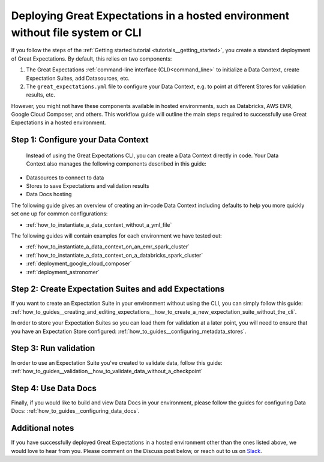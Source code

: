 .. _deployment_hosted_enviroments:

#############################################################################################
Deploying Great Expectations in a hosted environment without file system or CLI
#############################################################################################

If you follow the steps of the :ref:`Getting started tutorial <tutorials__getting_started>`, you create a standard deployment of Great Expectations. By default, this relies on two components:

#. The Great Expectations :ref:`command-line interface (CLI)<command_line>` to initialize a Data Context, create Expectation Suites, add Datasources, etc.
#. The ``great_expectations.yml`` file to configure your Data Context, e.g. to point at different Stores for validation results, etc.


However, you might not have these components available in hosted environments, such as Databricks, AWS EMR, Google Cloud Composer, and others. This workflow guide will outline the main steps required to successfully use Great Expectations in a hosted environment.


Step 1: Configure your Data Context
-------------------------------------
 Instead of using the Great Expectations CLI, you can create a Data Context directly in code. Your Data Context also manages the following components described in this guide:

- Datasources to connect to data
- Stores to save Expectations and validation results
- Data Docs hosting

The following guide gives an overview of creating an in-code Data Context including defaults to help you more quickly set one up for common configurations:

- :ref:`how_to_instantiate_a_data_context_without_a_yml_file`

The following guides will contain examples for each environment we have tested out:

- :ref:`how_to_instantiate_a_data_context_on_an_emr_spark_cluster`
- :ref:`how_to_instantiate_a_data_context_on_a_databricks_spark_cluster`
- :ref:`deployment_google_cloud_composer`
- :ref:`deployment_astronomer`


Step 2: Create Expectation Suites and add Expectations
-------------------------------------------------------

If you want to create an Expectation Suite in your environment without using the CLI, you can simply follow this guide: :ref:`how_to_guides__creating_and_editing_expectations__how_to_create_a_new_expectation_suite_without_the_cli`.

In order to store your Expectation Suites so you can load them for validation at a later point, you will need to ensure that you have an Expectation Store configured: :ref:`how_to_guides__configuring_metadata_stores`.

Step 3: Run validation
--------------------------------

In order to use an Expectation Suite you've created to validate data, follow this guide: :ref:`how_to_guides__validation__how_to_validate_data_without_a_checkpoint`

Step 4: Use Data Docs
----------------------

Finally, if you would like to build and view Data Docs in your environment, please follow the guides for configuring Data Docs: :ref:`how_to_guides__configuring_data_docs`.

Additional notes
----------------

If you have successfully deployed Great Expectations in a hosted environment other than the ones listed above, we would love to hear from you. Please comment on the Discuss post below, or reach out to us on `Slack <https://greatexpectations.io/slack>`_.

.. discourse::
   :topic_identifier: 395

